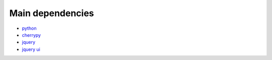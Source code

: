 .. _deps:

Main dependencies
-----------------

* `python <http://python.org>`_
* `cherrypy <http://cherrypy.org>`_ 
* `jquery <http://jquery.com>`_
* `jquery ui <http://jqueryui.com>`_

